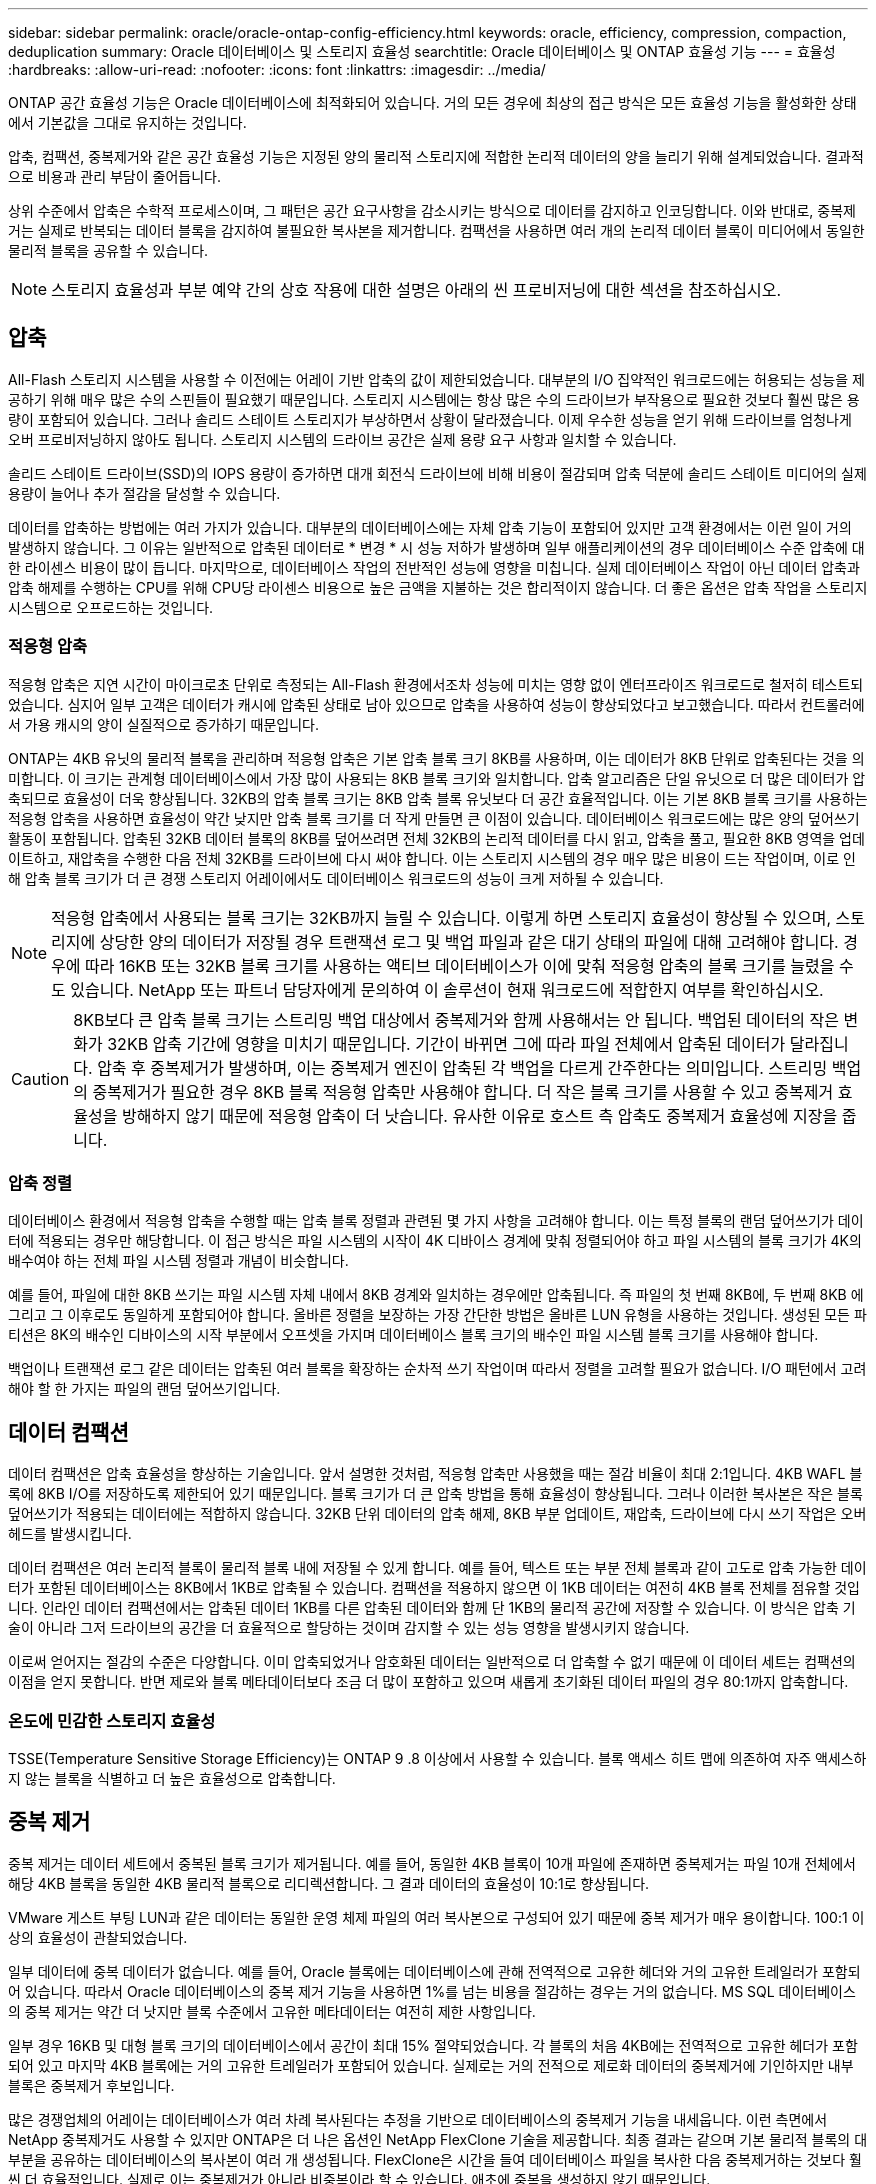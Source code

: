 ---
sidebar: sidebar 
permalink: oracle/oracle-ontap-config-efficiency.html 
keywords: oracle, efficiency, compression, compaction, deduplication 
summary: Oracle 데이터베이스 및 스토리지 효율성 
searchtitle: Oracle 데이터베이스 및 ONTAP 효율성 기능 
---
= 효율성
:hardbreaks:
:allow-uri-read: 
:nofooter: 
:icons: font
:linkattrs: 
:imagesdir: ../media/


[role="lead"]
ONTAP 공간 효율성 기능은 Oracle 데이터베이스에 최적화되어 있습니다. 거의 모든 경우에 최상의 접근 방식은 모든 효율성 기능을 활성화한 상태에서 기본값을 그대로 유지하는 것입니다.

압축, 컴팩션, 중복제거와 같은 공간 효율성 기능은 지정된 양의 물리적 스토리지에 적합한 논리적 데이터의 양을 늘리기 위해 설계되었습니다. 결과적으로 비용과 관리 부담이 줄어듭니다.

상위 수준에서 압축은 수학적 프로세스이며, 그 패턴은 공간 요구사항을 감소시키는 방식으로 데이터를 감지하고 인코딩합니다. 이와 반대로, 중복제거는 실제로 반복되는 데이터 블록을 감지하여 불필요한 복사본을 제거합니다. 컴팩션을 사용하면 여러 개의 논리적 데이터 블록이 미디어에서 동일한 물리적 블록을 공유할 수 있습니다.


NOTE: 스토리지 효율성과 부분 예약 간의 상호 작용에 대한 설명은 아래의 씬 프로비저닝에 대한 섹션을 참조하십시오.



== 압축

All-Flash 스토리지 시스템을 사용할 수 이전에는 어레이 기반 압축의 값이 제한되었습니다. 대부분의 I/O 집약적인 워크로드에는 허용되는 성능을 제공하기 위해 매우 많은 수의 스핀들이 필요했기 때문입니다. 스토리지 시스템에는 항상 많은 수의 드라이브가 부작용으로 필요한 것보다 훨씬 많은 용량이 포함되어 있습니다. 그러나 솔리드 스테이트 스토리지가 부상하면서 상황이 달라졌습니다. 이제 우수한 성능을 얻기 위해 드라이브를 엄청나게 오버 프로비저닝하지 않아도 됩니다. 스토리지 시스템의 드라이브 공간은 실제 용량 요구 사항과 일치할 수 있습니다.

솔리드 스테이트 드라이브(SSD)의 IOPS 용량이 증가하면 대개 회전식 드라이브에 비해 비용이 절감되며 압축 덕분에 솔리드 스테이트 미디어의 실제 용량이 늘어나 추가 절감을 달성할 수 있습니다.

데이터를 압축하는 방법에는 여러 가지가 있습니다. 대부분의 데이터베이스에는 자체 압축 기능이 포함되어 있지만 고객 환경에서는 이런 일이 거의 발생하지 않습니다. 그 이유는 일반적으로 압축된 데이터로 * 변경 * 시 성능 저하가 발생하며 일부 애플리케이션의 경우 데이터베이스 수준 압축에 대한 라이센스 비용이 많이 듭니다. 마지막으로, 데이터베이스 작업의 전반적인 성능에 영향을 미칩니다. 실제 데이터베이스 작업이 아닌 데이터 압축과 압축 해제를 수행하는 CPU를 위해 CPU당 라이센스 비용으로 높은 금액을 지불하는 것은 합리적이지 않습니다. 더 좋은 옵션은 압축 작업을 스토리지 시스템으로 오프로드하는 것입니다.



=== 적응형 압축

적응형 압축은 지연 시간이 마이크로초 단위로 측정되는 All-Flash 환경에서조차 성능에 미치는 영향 없이 엔터프라이즈 워크로드로 철저히 테스트되었습니다. 심지어 일부 고객은 데이터가 캐시에 압축된 상태로 남아 있으므로 압축을 사용하여 성능이 향상되었다고 보고했습니다. 따라서 컨트롤러에서 가용 캐시의 양이 실질적으로 증가하기 때문입니다.

ONTAP는 4KB 유닛의 물리적 블록을 관리하며 적응형 압축은 기본 압축 블록 크기 8KB를 사용하며, 이는 데이터가 8KB 단위로 압축된다는 것을 의미합니다. 이 크기는 관계형 데이터베이스에서 가장 많이 사용되는 8KB 블록 크기와 일치합니다. 압축 알고리즘은 단일 유닛으로 더 많은 데이터가 압축되므로 효율성이 더욱 향상됩니다. 32KB의 압축 블록 크기는 8KB 압축 블록 유닛보다 더 공간 효율적입니다. 이는 기본 8KB 블록 크기를 사용하는 적응형 압축을 사용하면 효율성이 약간 낮지만 압축 블록 크기를 더 작게 만들면 큰 이점이 있습니다. 데이터베이스 워크로드에는 많은 양의 덮어쓰기 활동이 포함됩니다. 압축된 32KB 데이터 블록의 8KB를 덮어쓰려면 전체 32KB의 논리적 데이터를 다시 읽고, 압축을 풀고, 필요한 8KB 영역을 업데이트하고, 재압축을 수행한 다음 전체 32KB를 드라이브에 다시 써야 합니다. 이는 스토리지 시스템의 경우 매우 많은 비용이 드는 작업이며, 이로 인해 압축 블록 크기가 더 큰 경쟁 스토리지 어레이에서도 데이터베이스 워크로드의 성능이 크게 저하될 수 있습니다.


NOTE: 적응형 압축에서 사용되는 블록 크기는 32KB까지 늘릴 수 있습니다. 이렇게 하면 스토리지 효율성이 향상될 수 있으며, 스토리지에 상당한 양의 데이터가 저장될 경우 트랜잭션 로그 및 백업 파일과 같은 대기 상태의 파일에 대해 고려해야 합니다. 경우에 따라 16KB 또는 32KB 블록 크기를 사용하는 액티브 데이터베이스가 이에 맞춰 적응형 압축의 블록 크기를 늘렸을 수도 있습니다. NetApp 또는 파트너 담당자에게 문의하여 이 솔루션이 현재 워크로드에 적합한지 여부를 확인하십시오.


CAUTION: 8KB보다 큰 압축 블록 크기는 스트리밍 백업 대상에서 중복제거와 함께 사용해서는 안 됩니다. 백업된 데이터의 작은 변화가 32KB 압축 기간에 영향을 미치기 때문입니다. 기간이 바뀌면 그에 따라 파일 전체에서 압축된 데이터가 달라집니다. 압축 후 중복제거가 발생하며, 이는 중복제거 엔진이 압축된 각 백업을 다르게 간주한다는 의미입니다. 스트리밍 백업의 중복제거가 필요한 경우 8KB 블록 적응형 압축만 사용해야 합니다. 더 작은 블록 크기를 사용할 수 있고 중복제거 효율성을 방해하지 않기 때문에 적응형 압축이 더 낫습니다. 유사한 이유로 호스트 측 압축도 중복제거 효율성에 지장을 줍니다.



=== 압축 정렬

데이터베이스 환경에서 적응형 압축을 수행할 때는 압축 블록 정렬과 관련된 몇 가지 사항을 고려해야 합니다. 이는 특정 블록의 랜덤 덮어쓰기가 데이터에 적용되는 경우만 해당합니다. 이 접근 방식은 파일 시스템의 시작이 4K 디바이스 경계에 맞춰 정렬되어야 하고 파일 시스템의 블록 크기가 4K의 배수여야 하는 전체 파일 시스템 정렬과 개념이 비슷합니다.

예를 들어, 파일에 대한 8KB 쓰기는 파일 시스템 자체 내에서 8KB 경계와 일치하는 경우에만 압축됩니다. 즉 파일의 첫 번째 8KB에, 두 번째 8KB 에 그리고 그 이후로도 동일하게 포함되어야 합니다. 올바른 정렬을 보장하는 가장 간단한 방법은 올바른 LUN 유형을 사용하는 것입니다. 생성된 모든 파티션은 8K의 배수인 디바이스의 시작 부분에서 오프셋을 가지며 데이터베이스 블록 크기의 배수인 파일 시스템 블록 크기를 사용해야 합니다.

백업이나 트랜잭션 로그 같은 데이터는 압축된 여러 블록을 확장하는 순차적 쓰기 작업이며 따라서 정렬을 고려할 필요가 없습니다. I/O 패턴에서 고려해야 할 한 가지는 파일의 랜덤 덮어쓰기입니다.



== 데이터 컴팩션

데이터 컴팩션은 압축 효율성을 향상하는 기술입니다. 앞서 설명한 것처럼, 적응형 압축만 사용했을 때는 절감 비율이 최대 2:1입니다. 4KB WAFL 블록에 8KB I/O를 저장하도록 제한되어 있기 때문입니다. 블록 크기가 더 큰 압축 방법을 통해 효율성이 향상됩니다. 그러나 이러한 복사본은 작은 블록 덮어쓰기가 적용되는 데이터에는 적합하지 않습니다. 32KB 단위 데이터의 압축 해제, 8KB 부분 업데이트, 재압축, 드라이브에 다시 쓰기 작업은 오버헤드를 발생시킵니다.

데이터 컴팩션은 여러 논리적 블록이 물리적 블록 내에 저장될 수 있게 합니다. 예를 들어, 텍스트 또는 부분 전체 블록과 같이 고도로 압축 가능한 데이터가 포함된 데이터베이스는 8KB에서 1KB로 압축될 수 있습니다. 컴팩션을 적용하지 않으면 이 1KB 데이터는 여전히 4KB 블록 전체를 점유할 것입니다. 인라인 데이터 컴팩션에서는 압축된 데이터 1KB를 다른 압축된 데이터와 함께 단 1KB의 물리적 공간에 저장할 수 있습니다. 이 방식은 압축 기술이 아니라 그저 드라이브의 공간을 더 효율적으로 할당하는 것이며 감지할 수 있는 성능 영향을 발생시키지 않습니다.

이로써 얻어지는 절감의 수준은 다양합니다. 이미 압축되었거나 암호화된 데이터는 일반적으로 더 압축할 수 없기 때문에 이 데이터 세트는 컴팩션의 이점을 얻지 못합니다. 반면 제로와 블록 메타데이터보다 조금 더 많이 포함하고 있으며 새롭게 초기화된 데이터 파일의 경우 80:1까지 압축합니다.



=== 온도에 민감한 스토리지 효율성

TSSE(Temperature Sensitive Storage Efficiency)는 ONTAP 9 .8 이상에서 사용할 수 있습니다. 블록 액세스 히트 맵에 의존하여 자주 액세스하지 않는 블록을 식별하고 더 높은 효율성으로 압축합니다.



== 중복 제거

중복 제거는 데이터 세트에서 중복된 블록 크기가 제거됩니다. 예를 들어, 동일한 4KB 블록이 10개 파일에 존재하면 중복제거는 파일 10개 전체에서 해당 4KB 블록을 동일한 4KB 물리적 블록으로 리디렉션합니다. 그 결과 데이터의 효율성이 10:1로 향상됩니다.

VMware 게스트 부팅 LUN과 같은 데이터는 동일한 운영 체제 파일의 여러 복사본으로 구성되어 있기 때문에 중복 제거가 매우 용이합니다. 100:1 이상의 효율성이 관찰되었습니다.

일부 데이터에 중복 데이터가 없습니다. 예를 들어, Oracle 블록에는 데이터베이스에 관해 전역적으로 고유한 헤더와 거의 고유한 트레일러가 포함되어 있습니다. 따라서 Oracle 데이터베이스의 중복 제거 기능을 사용하면 1%를 넘는 비용을 절감하는 경우는 거의 없습니다. MS SQL 데이터베이스의 중복 제거는 약간 더 낫지만 블록 수준에서 고유한 메타데이터는 여전히 제한 사항입니다.

일부 경우 16KB 및 대형 블록 크기의 데이터베이스에서 공간이 최대 15% 절약되었습니다. 각 블록의 처음 4KB에는 전역적으로 고유한 헤더가 포함되어 있고 마지막 4KB 블록에는 거의 고유한 트레일러가 포함되어 있습니다. 실제로는 거의 전적으로 제로화 데이터의 중복제거에 기인하지만 내부 블록은 중복제거 후보입니다.

많은 경쟁업체의 어레이는 데이터베이스가 여러 차례 복사된다는 추정을 기반으로 데이터베이스의 중복제거 기능을 내세웁니다. 이런 측면에서 NetApp 중복제거도 사용할 수 있지만 ONTAP은 더 나은 옵션인 NetApp FlexClone 기술을 제공합니다. 최종 결과는 같으며 기본 물리적 블록의 대부분을 공유하는 데이터베이스의 복사본이 여러 개 생성됩니다. FlexClone은 시간을 들여 데이터베이스 파일을 복사한 다음 중복제거하는 것보다 훨씬 더 효율적입니다. 실제로 이는 중복제거가 아니라 비중복이라 할 수 있습니다. 애초에 중복을 생성하지 않기 때문입니다.



== 효율성 및 씬 프로비저닝

효율성 기능은 씬 프로비저닝의 한 형태입니다. 예를 들어, 100GB 볼륨을 점유하는 100GB LUN은 50GB까지 압축할 수 있을 것이고 볼륨은 여전히 100GB이기 때문에 실제로 절감이 실현되지는 않았습니다. 먼저 볼륨의 크기를 줄여 절감된 공간을 시스템의 어느 곳에서든 사용할 수 있게 해야 합니다. 나중에 100GB LUN으로 변경하면 데이터 압축률이 줄어들어 LUN 크기가 커지고 볼륨을 가득 채울 수 있습니다.

씬 프로비저닝은 관리를 단순화하는 동시에 가용 용량을 크게 개선하면서 비용을 절감할 수 있기 때문에 적극 권장합니다. 단순한 데이터베이스 환경에서 많은 빈 공간, 많은 수의 볼륨 및 LUN, 압축 가능한 데이터가 포함되는 경우가 많습니다. 일반 프로비저닝은 언젠가 100% 채워지고 100% 압축할 수 없는 데이터가 포함될 경우에 대비해 볼륨 및 LUN에 대한 스토리지 공간을 예약합니다. 그런 일은 일어나지 않을 것입니다. 씬 프로비저닝을 사용하면 공간을 재확보하고 다른 위치에서 사용할 수 있으며 더 작은 볼륨 및 LUN이 아닌 스토리지 시스템 자체를 기반으로 용량을 관리할 수 있습니다.

일부 고객은 특정 워크로드에 대해 또는 일반적으로 확립된 운영 및 조달 사례를 기반으로 일반 프로비저닝을 사용하는 것을 선호합니다.

* 주의: * 볼륨이 일반 프로비저닝되면 압축 해제 및 를 사용한 중복 제거 제거를 포함하여 해당 볼륨에 대한 모든 효율성 기능을 완전히 비활성화하도록 주의해야 합니다 `sis undo` 명령. 볼륨은 에 나타나지 않아야 합니다 `volume efficiency show` 출력. 그렇지 않을 경우, 효율성 기능을 위해 볼륨이 부분적으로 구성됩니다. 결과적으로 덮어쓰기 보장은 서로 다르게 동작하므로 구성 과다 사용으로 인해 볼륨의 공간이 예기치 않게 부족해져서 데이터베이스 I/O 오류가 발생할 가능성이 높아집니다.



== 효율성 모범 사례

NetApp에서 권장하는 사항은 다음과 같습니다.



=== AFF 기본값

All-Flash AFF 시스템에서 실행되는 ONTAP에서 생성된 볼륨은 모든 인라인 효율성 기능을 사용하는 씬 프로비저닝됩니다. 일반적으로 데이터베이스에는 중복제거를 통해 이점을 얻을 수 없고 압축할 수 없는 데이터가 포함될 수 있지만 그럼에도 불구하고 기본 설정은 거의 모든 워크로드에 적합합니다. ONTAP는 절감 여부와 관계없이 모든 유형의 데이터와 I/O 패턴을 효율적으로 처리하도록 설계되었습니다. 원인을 완전히 이해하고 편차가 있는 경우에만 기본값을 변경해야 합니다.



=== 일반 권장 사항

* 볼륨 및/또는 LUN이 씬 프로비저닝되지 않는 경우 모든 효율성 설정을 비활성화해야 합니다. 이러한 기능을 사용하면 절약 효과가 없고 일반 프로비저닝과 공간 효율성이 활성화된 조합을 통해 공간 부족 오류를 포함하여 예기치 않은 동작이 발생할 수 있기 때문입니다.
* 백업 또는 데이터베이스 트랜잭션 로그와 같이 데이터를 덮어쓰지 않는 경우 냉각 기간이 짧은 TSSE를 활성화하여 효율성을 높일 수 있습니다.
* 일부 파일에는 압축할 수 없는 많은 양의 데이터가 포함되어 있을 수 있습니다. 예를 들어 파일의 응용 프로그램 수준에서 압축이 이미 활성화되어 있는 경우 암호화됩니다. 이러한 시나리오가 적용되는 경우 압축 데이터를 포함하는 다른 볼륨에서 더 효율적으로 작업할 수 있도록 압축을 해제하는 것이 좋습니다.
* 데이터베이스 백업에 32KB 압축 및 중복제거를 모두 사용하지 마십시오. 섹션을 참조하십시오 <<적응형 압축>> 를 참조하십시오.

